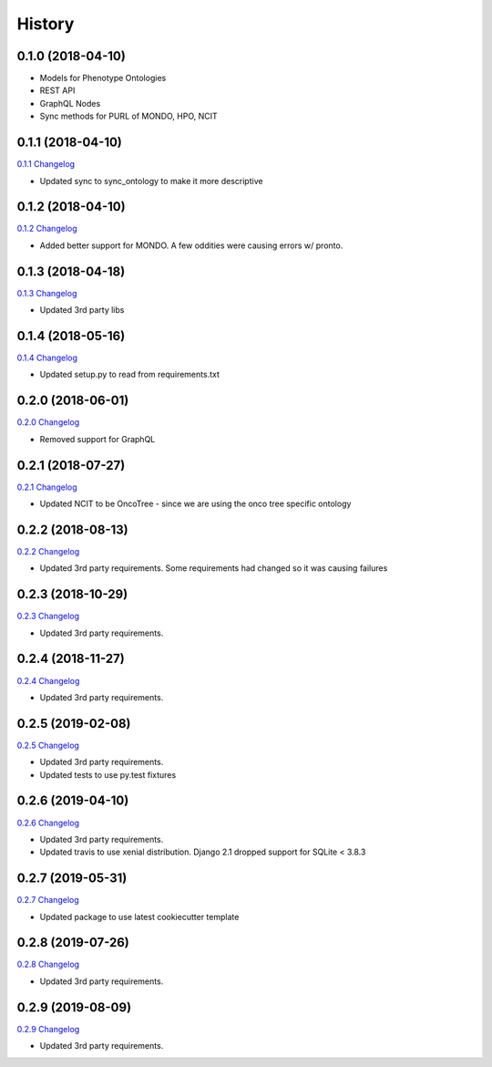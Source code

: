 .. :changelog:

History
-------

0.1.0 (2018-04-10)
++++++++++++++++++

* Models for Phenotype Ontologies
* REST API
* GraphQL Nodes
* Sync methods for PURL of MONDO, HPO, NCIT

0.1.1 (2018-04-10)
++++++++++++++++++

`0.1.1 Changelog <https://github.com/chopdgd/django-phenotype-ontologies/compare/v0.1.0...v0.1.1>`_

* Updated sync to sync_ontology to make it more descriptive

0.1.2 (2018-04-10)
++++++++++++++++++

`0.1.2 Changelog <https://github.com/chopdgd/django-phenotype-ontologies/compare/v0.1.1...v0.1.2>`_

* Added better support for MONDO. A few oddities were causing errors w/ pronto.

0.1.3 (2018-04-18)
++++++++++++++++++

`0.1.3 Changelog <https://github.com/chopdgd/django-phenotype-ontologies/compare/v0.1.2...v0.1.3>`_

* Updated 3rd party libs

0.1.4 (2018-05-16)
++++++++++++++++++

`0.1.4 Changelog <https://github.com/chopdgd/django-phenotype-ontologies/compare/v0.1.3...v0.1.4>`_

* Updated setup.py to read from requirements.txt


0.2.0 (2018-06-01)
++++++++++++++++++

`0.2.0 Changelog <https://github.com/chopdgd/django-phenotype-ontologies/compare/v0.1.4...v0.2.0>`_

* Removed support for GraphQL

0.2.1 (2018-07-27)
++++++++++++++++++

`0.2.1 Changelog <https://github.com/chopdgd/django-phenotype-ontologies/compare/v0.2.0...v0.2.1>`_

* Updated NCIT to be OncoTree - since we are using the onco tree specific ontology

0.2.2 (2018-08-13)
++++++++++++++++++

`0.2.2 Changelog <https://github.com/chopdgd/django-phenotype-ontologies/compare/v0.2.1...v0.2.2>`_

* Updated 3rd party requirements. Some requirements had changed so it was causing failures

0.2.3 (2018-10-29)
++++++++++++++++++

`0.2.3 Changelog <https://github.com/chopdgd/django-phenotype-ontologies/compare/v0.2.2...v0.2.3>`_

* Updated 3rd party requirements.

0.2.4 (2018-11-27)
++++++++++++++++++

`0.2.4 Changelog <https://github.com/chopdgd/django-phenotype-ontologies/compare/v0.2.3...v0.2.4>`_

* Updated 3rd party requirements.

0.2.5 (2019-02-08)
++++++++++++++++++

`0.2.5 Changelog <https://github.com/chopdgd/django-phenotype-ontologies/compare/v0.2.4...v0.2.5>`_

* Updated 3rd party requirements.
* Updated tests to use py.test fixtures

0.2.6 (2019-04-10)
++++++++++++++++++

`0.2.6 Changelog <https://github.com/chopdgd/django-phenotype-ontologies/compare/v0.2.5...v0.2.6>`_

* Updated 3rd party requirements.
* Updated travis to use xenial distribution. Django 2.1 dropped support for SQLite < 3.8.3

0.2.7 (2019-05-31)
++++++++++++++++++

`0.2.7 Changelog <https://github.com/chopdgd/django-phenotype-ontologies/compare/v0.2.6...v0.2.7>`_

* Updated package to use latest cookiecutter template

0.2.8 (2019-07-26)
++++++++++++++++++

`0.2.8 Changelog <https://github.com/chopdgd/django-phenotype-ontologies/compare/v0.2.7...v0.2.8>`_

* Updated 3rd party requirements.

0.2.9 (2019-08-09)
++++++++++++++++++

`0.2.9 Changelog <https://github.com/chopdgd/django-phenotype-ontologies/compare/v0.2.8...v0.2.9>`_

* Updated 3rd party requirements.
